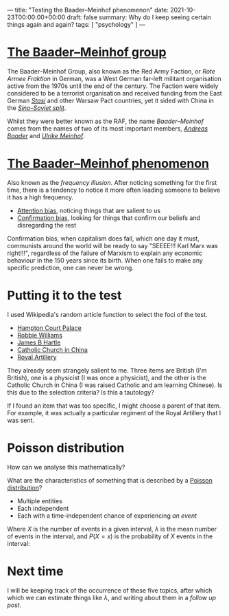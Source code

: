 ---
title: "Testing the Baader–Meinhof phenomenon"
date: 2021-10-23T00:00:00+00:00
draft: false
summary: Why do I keep seeing certain things again and again?
tags: [ "psychology" ]
---

* [[https://en.wikipedia.org/wiki/Red_Army_Faction][The Baader–Meinhof group]]

The Baader–Meinhof Group, also known as the Red Army Faction, or /Rote Armee Fraktion/ in German, was a West German far-left militant organisation active from the 1970s until the end of the century. The Faction were widely considered to be a terrorist organisation and received funding from the East German /[[https://en.wikipedia.org/wiki/Stasi][Stasi]]/ and other Warsaw Pact countries, yet it sided with China in the /[[https://en.wikipedia.org/wiki/Sino-Soviet_split][Sino–Soviet split]]/.

Whilst they were better known as the RAF, the name /Baader–Meinhof/ comes from the names of two of its most important members, /[[https://en.wikipedia.org/wiki/Andreas_Baader][Andreas Baader]]/ and /[[https://en.wikipedia.org/wiki/Ulrike_Meinhof][Ulrike Meinhof]]/.

* [[https://en.wikipedia.org/wiki/Frequency_illusion][The Baader–Meinhof phenomenon]]

Also known as the /frequency illusion/. After noticing something for the first time, there is a tendency to notice it more often leading someone to believe it has a high frequency.

- [[https://en.wikipedia.org/wiki/Attentional_bias][Attention bias]], noticing things that are salient to us
- [[https://en.wikipedia.org/wiki/Confirmation_bias][Confirmation bias]], looking for things that confirm our beliefs and disregarding the rest

Confirmation bias, when capitalism does fall, which one day it must, communists around the world will be ready to say "SEEEE!!! Karl Marx  was right!!!", regardless of the failure of Marxism to explain any economic behaviour in the 150 years since its birth. When one fails to make any specific prediction, one can never be wrong.

* Putting it to the test

I used Wikipedia's random article function to select the foci of the test.

- [[https://en.wikipedia.org/wiki/Hampton_Court_Palace][Hampton Court Palace]]
- [[https://en.wikipedia.org/wiki/Robbie_Williams][Robbie Williams]]
- [[https://en.wikipedia.org/wiki/James_Hartle][James B Hartle]]
- [[https://en.wikipedia.org/wiki/Catholic_Church_in_China][Catholic Church in China]]
- [[https://en.wikipedia.org/wiki/Royal_Artillery][Royal Artillery]]

They already seem strangely salient to me. Three items are British (I'm British), one is a physicist (I was once a physicist), and the other is the Catholic Church in China (I was raised Catholic and am learning Chinese). Is this due to the selection criteria? Is this a tautology?

If I found an item that was too specific, I might choose a parent of that item. For example, it was actually a particular regiment of the Royal Artillery that I was sent.

* Poisson distribution

How can we analyse this mathematically?

What are the characteristics of something that is described by a [[https://en.wikipedia.org/wiki/Poisson_distribution][Poisson distribution]]?
- Multiple entities
- Each independent
- Each with a time-independent chance of experiencing /an event/

Where \(X\) is the number of events in a given interval, \(\lambda\) is the mean number of events in the interval, and \(P(X=x)\) is the probability of \(X\) events in the interval:

\begin{equation}
P(X=x) = e^{-\lambda} \frac{\lambda^x}{x!}
\end{equation}

* Next time

I will be keeping track of the occurrence of these five topics, after which which we can estimate things like \(\lambda\), and writing about them in a [[{{< ref "baader-meinhof-2.org" >}}][follow up post]].

#  LocalWords:  Hartle Armee Fraktion
